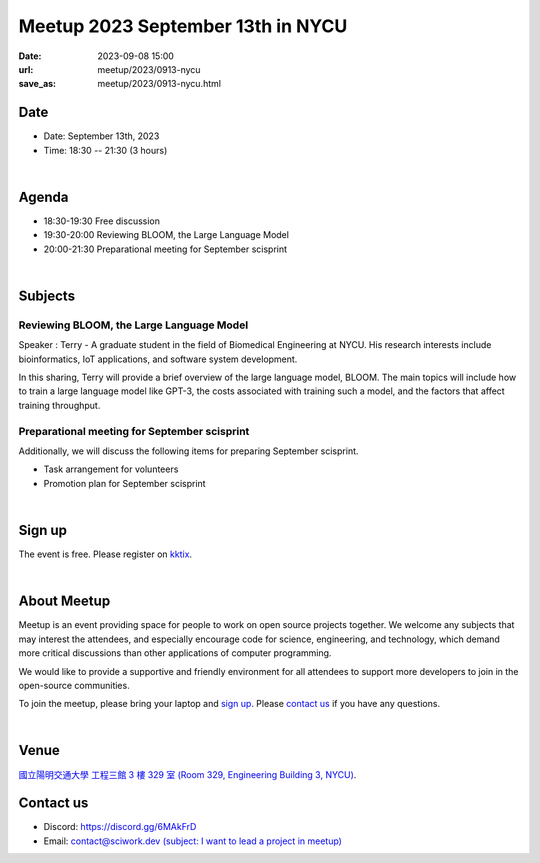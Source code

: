 ========================================
Meetup 2023 September 13th in NYCU
========================================

:date: 2023-09-08 15:00
:url: meetup/2023/0913-nycu
:save_as: meetup/2023/0913-nycu.html

Date
-----

* Date: September 13th, 2023
* Time: 18:30 -- 21:30 (3 hours)

|
 
Agenda
--------

* 18:30-19:30 Free discussion
* 19:30-20:00 Reviewing BLOOM, the Large Language Model
* 20:00-21:30 Preparational meeting for September scisprint 

|

Subjects
------------------

Reviewing BLOOM, the Large Language Model
+++++++++++++++++++++++++++++++++++++++++++++++++++++++++++++++++++++++++++++++++++++++++++

Speaker : Terry - A graduate student in the field of Biomedical Engineering at NYCU. 
His research interests include bioinformatics, IoT applications, and software system development.

In this sharing, Terry will provide a brief overview of the large language model, BLOOM. 
The main topics will include how to train a large language model like GPT-3, the costs associated with training such a model, and the factors that affect training throughput.


Preparational meeting for September scisprint
++++++++++++++++++++++++++++++++++++++++++++++++

Additionally, we will discuss the following items for preparing September scisprint. 

* Task arrangement for volunteers
* Promotion plan for September scisprint

|

Sign up
------------

The event is free. Please register on `kktix
<https://sciwork.kktix.cc/events/meetup-20230913>`__.

|

About Meetup
------------

Meetup is an event providing space for people to work on open source
projects together. We welcome any subjects that may interest the attendees,
and especially encourage code for science, engineering, and technology, which
demand more critical discussions than other applications of computer
programming.

We would like to provide a supportive and friendly environment for all 
attendees to support more developers to join in the open-source communities. 

To join the meetup, please bring your laptop and `sign up <#sign-up>`__. Please
`contact us <#contact-us>`__ if you have any questions.

|

Venue
-----

`國立陽明交通大學 工程三館 3 樓 329 室 (Room 329, Engineering Building 3, NYCU)
<https://goo.gl/maps/TgDYwohB3CBmQgww9>`__.

.. raw:: html

  <div style="overflow:hidden; padding-bottom:56.25%; position:relative; height:0;">
    <iframe src="https://www.google.com/maps/embed?pb=!1m18!1m12!1m3!1d905.5596639949631!2d120.99673777209487!3d24.787280157478236!2m3!1f0!2f0!3f0!3m2!1i1024!2i768!4f13.1!3m3!1m2!1s0x3468360f96adabd7%3A0xedfd1ba0fa6c6bf7!2z5ZyL56uL6Zm95piO5Lqk6YCa5aSn5a24IOW3peeoi-S4iemkqA!5e0!3m2!1szh-TW!2stw!4v1678519228058!5m2!1szh-TW!2stw" 
      style="left:0; top:0; height:100%; width:100%; position:absolute; border:0;" allowfullscreen="" loading="lazy" referrerpolicy="no-referrer-when-downgrade">
    </iframe>
  </div>

Contact us
----------

* Discord: https://discord.gg/6MAkFrD
* Email: `contact@sciwork.dev (subject: I want to lead a project in meetup)
  <mailto:contact@sciwork.dev?subject=[sciwork]%20I%20want%20to%20lead%20a%20project%20in%20scisprint>`__
